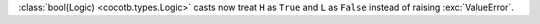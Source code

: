 :class:`bool(Logic) <cocotb.types.Logic>` casts now treat ``H`` as ``True`` and ``L`` as ``False`` instead of raising :exc:`ValueError`.
